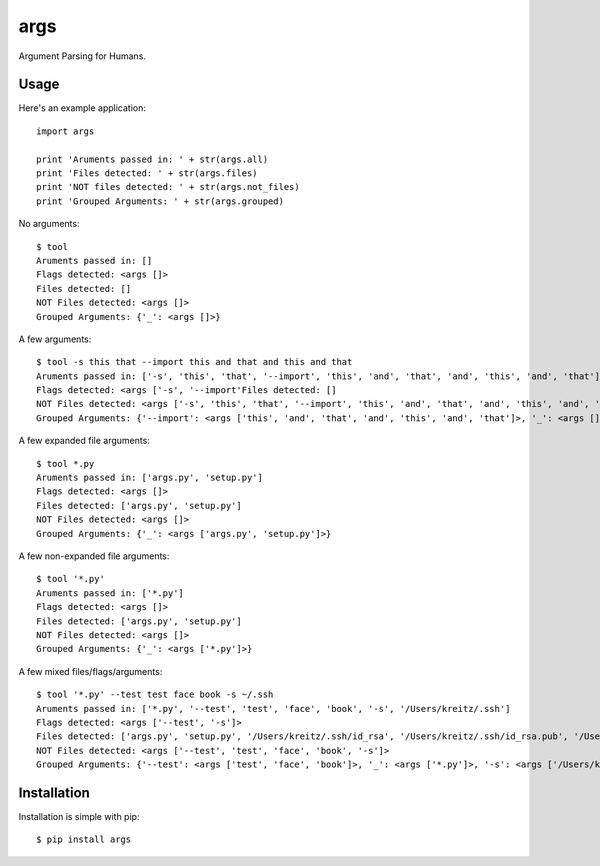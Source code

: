 args
====

Argument Parsing for Humans.


Usage
-----

Here's an example application::

    import args

    print 'Aruments passed in: ' + str(args.all)
    print 'Files detected: ' + str(args.files)
    print 'NOT files detected: ' + str(args.not_files)
    print 'Grouped Arguments: ' + str(args.grouped)

No arguments::

    $ tool
    Aruments passed in: []
    Flags detected: <args []>
    Files detected: []
    NOT Files detected: <args []>
    Grouped Arguments: {'_': <args []>}

A few arguments::

    $ tool -s this that --import this and that and this and that
    Aruments passed in: ['-s', 'this', 'that', '--import', 'this', 'and', 'that', 'and', 'this', 'and', 'that']
    Flags detected: <args ['-s', '--import'Files detected: []
    NOT Files detected: <args ['-s', 'this', 'that', '--import', 'this', 'and', 'that', 'and', 'this', 'and', 'that']>
    Grouped Arguments: {'--import': <args ['this', 'and', 'that', 'and', 'this', 'and', 'that']>, '_': <args []>, '-s': <args ['this', 'that']>}

A few expanded file arguments::

    $ tool *.py
    Aruments passed in: ['args.py', 'setup.py']
    Flags detected: <args []>
    Files detected: ['args.py', 'setup.py']
    NOT Files detected: <args []>
    Grouped Arguments: {'_': <args ['args.py', 'setup.py']>}

A few non-expanded file arguments::

    $ tool '*.py'
    Aruments passed in: ['*.py']
    Flags detected: <args []>
    Files detected: ['args.py', 'setup.py']
    NOT Files detected: <args []>
    Grouped Arguments: {'_': <args ['*.py']>}

A few mixed files/flags/arguments::

    $ tool '*.py' --test test face book -s ~/.ssh
    Aruments passed in: ['*.py', '--test', 'test', 'face', 'book', '-s', '/Users/kreitz/.ssh']
    Flags detected: <args ['--test', '-s']>
    Files detected: ['args.py', 'setup.py', '/Users/kreitz/.ssh/id_rsa', '/Users/kreitz/.ssh/id_rsa.pub', '/Users/kreitz/.ssh/known_hosts']
    NOT Files detected: <args ['--test', 'test', 'face', 'book', '-s']>
    Grouped Arguments: {'--test': <args ['test', 'face', 'book']>, '_': <args ['*.py']>, '-s': <args ['/Users/kreitz/.ssh']>}


Installation
------------

Installation is simple with pip::

    $ pip install args


